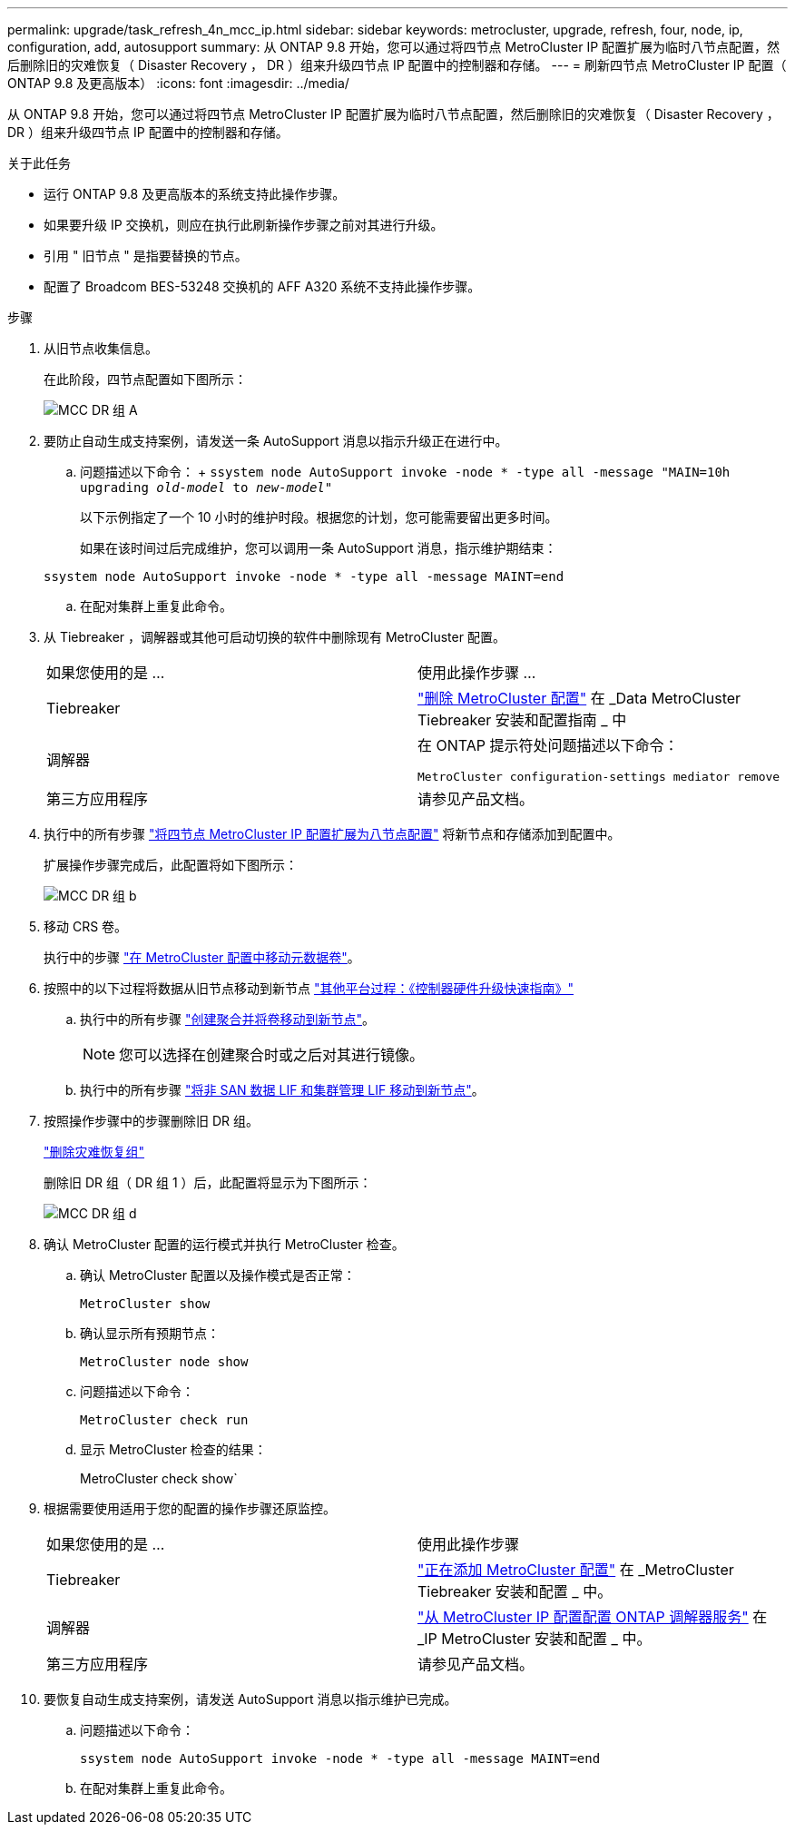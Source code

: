 ---
permalink: upgrade/task_refresh_4n_mcc_ip.html 
sidebar: sidebar 
keywords: metrocluster, upgrade, refresh, four, node, ip, configuration, add, autosupport 
summary: 从 ONTAP 9.8 开始，您可以通过将四节点 MetroCluster IP 配置扩展为临时八节点配置，然后删除旧的灾难恢复（ Disaster Recovery ， DR ）组来升级四节点 IP 配置中的控制器和存储。 
---
= 刷新四节点 MetroCluster IP 配置（ ONTAP 9.8 及更高版本）
:icons: font
:imagesdir: ../media/


[role="lead"]
从 ONTAP 9.8 开始，您可以通过将四节点 MetroCluster IP 配置扩展为临时八节点配置，然后删除旧的灾难恢复（ Disaster Recovery ， DR ）组来升级四节点 IP 配置中的控制器和存储。

.关于此任务
* 运行 ONTAP 9.8 及更高版本的系统支持此操作步骤。
* 如果要升级 IP 交换机，则应在执行此刷新操作步骤之前对其进行升级。
* 引用 " 旧节点 " 是指要替换的节点。
* 配置了 Broadcom BES-53248 交换机的 AFF A320 系统不支持此操作步骤。


.步骤
. 从旧节点收集信息。
+
在此阶段，四节点配置如下图所示：

+
image::../media/mcc_dr_group_a.png[MCC DR 组 A]

. 要防止自动生成支持案例，请发送一条 AutoSupport 消息以指示升级正在进行中。
+
.. 问题描述以下命令： + `ssystem node AutoSupport invoke -node * -type all -message "MAIN=10h upgrading _old-model_ to _new-model"_`
+
以下示例指定了一个 10 小时的维护时段。根据您的计划，您可能需要留出更多时间。

+
如果在该时间过后完成维护，您可以调用一条 AutoSupport 消息，指示维护期结束：

+
`ssystem node AutoSupport invoke -node * -type all -message MAINT=end`

.. 在配对集群上重复此命令。


. 从 Tiebreaker ，调解器或其他可启动切换的软件中删除现有 MetroCluster 配置。
+
[cols="2*"]
|===


| 如果您使用的是 ... | 使用此操作步骤 ... 


 a| 
Tiebreaker
 a| 
link:..tiebreaker/concept_configuring_the_tiebreaker_software.html#commands-for-modifying-metrocluster-tiebreaker-configurations["删除 MetroCluster 配置"] 在 _Data MetroCluster Tiebreaker 安装和配置指南 _ 中



 a| 
调解器
 a| 
在 ONTAP 提示符处问题描述以下命令：

`MetroCluster configuration-settings mediator remove`



 a| 
第三方应用程序
 a| 
请参见产品文档。

|===
. 执行中的所有步骤 link:../upgrade/task_expand_a_four_node_mcc_ip_configuration.html["将四节点 MetroCluster IP 配置扩展为八节点配置"] 将新节点和存储添加到配置中。
+
扩展操作步骤完成后，此配置将如下图所示：

+
image::../media/mcc_dr_group_b.png[MCC DR 组 b]

. 移动 CRS 卷。
+
执行中的步骤 link:../maintain/task_move_a_metadata_volume_in_mcc_configurations.html["在 MetroCluster 配置中移动元数据卷"]。

. 按照中的以下过程将数据从旧节点移动到新节点 https://docs.netapp.com/platstor/topic/com.netapp.doc.hw-upgrade-controller/home.html["其他平台过程：《控制器硬件升级快速指南》"^]
+
.. 执行中的所有步骤 http://docs.netapp.com/platstor/topic/com.netapp.doc.hw-upgrade-controller/GUID-AFE432F6-60AD-4A79-86C0-C7D12957FA63.html["创建聚合并将卷移动到新节点"^]。
+

NOTE: 您可以选择在创建聚合时或之后对其进行镜像。

.. 执行中的所有步骤 http://docs.netapp.com/platstor/topic/com.netapp.doc.hw-upgrade-controller/GUID-95CA9262-327D-431D-81AA-C73DEFF3DEE2.html["将非 SAN 数据 LIF 和集群管理 LIF 移动到新节点"]。


. 按照操作步骤中的步骤删除旧 DR 组。
+
link:concept_removing_a_disaster_recovery_group.html["删除灾难恢复组"]

+
删除旧 DR 组（ DR 组 1 ）后，此配置将显示为下图所示：

+
image::../media/mcc_dr_group_d.png[MCC DR 组 d]

. 确认 MetroCluster 配置的运行模式并执行 MetroCluster 检查。
+
.. 确认 MetroCluster 配置以及操作模式是否正常：
+
`MetroCluster show`

.. 确认显示所有预期节点：
+
`MetroCluster node show`

.. 问题描述以下命令：
+
`MetroCluster check run`

.. 显示 MetroCluster 检查的结果：
+
MetroCluster check show`



. 根据需要使用适用于您的配置的操作步骤还原监控。
+
[cols="2*"]
|===


| 如果您使用的是 ... | 使用此操作步骤 


 a| 
Tiebreaker
 a| 
link:../tiebreaker/concept_configuring_the_tiebreaker_software.html#adding-metrocluster-configurations["正在添加 MetroCluster 配置"] 在 _MetroCluster Tiebreaker 安装和配置 _ 中。



 a| 
调解器
 a| 
link:../install-ip/concept_configure_the_ontap_mediator_for_unplanned_automatic_switchover.html["从 MetroCluster IP 配置配置 ONTAP 调解器服务"] 在 _IP MetroCluster 安装和配置 _ 中。



 a| 
第三方应用程序
 a| 
请参见产品文档。

|===
. 要恢复自动生成支持案例，请发送 AutoSupport 消息以指示维护已完成。
+
.. 问题描述以下命令：
+
`ssystem node AutoSupport invoke -node * -type all -message MAINT=end`

.. 在配对集群上重复此命令。



